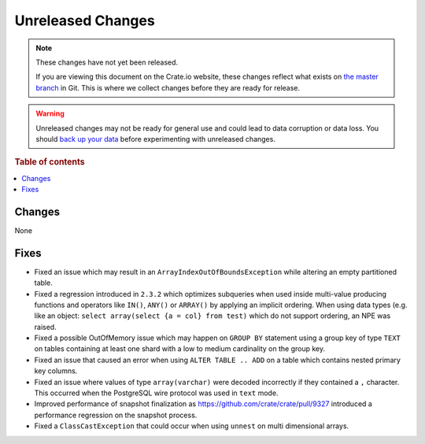 ==================
Unreleased Changes
==================

.. NOTE::

    These changes have not yet been released.

    If you are viewing this document on the Crate.io website, these changes
    reflect what exists on `the master branch`_ in Git. This is where we
    collect changes before they are ready for release.

.. WARNING::

    Unreleased changes may not be ready for general use and could lead to data
    corruption or data loss. You should `back up your data`_ before
    experimenting with unreleased changes.

.. _the master branch: https://github.com/crate/crate
.. _back up your data: https://crate.io/a/backing-up-and-restoring-crate/

.. DEVELOPER README
.. ================

.. Changes should be recorded here as you are developing CrateDB. When a new
.. release is being cut, changes will be moved to the appropriate release notes
.. file.

.. When resetting this file during a release, leave the headers in place, but
.. add a single paragraph to each section with the word "None".

.. Always cluster items into bigger topics. Link to the documentation whenever feasible.
.. Remember to give the right level of information: Users should understand
.. the impact of the change without going into the depth of tech.

.. rubric:: Table of contents

.. contents::
   :local:

Changes
=======

None

Fixes
=====

- Fixed an issue which may result in an ``ArrayIndexOutOfBoundsException`` while
  altering an empty partitioned table.

- Fixed a regression introduced in ``2.3.2`` which optimizes subqueries when
  used inside multi-value producing functions and operators like ``IN()``,
  ``ANY()`` or ``ARRAY()`` by applying an implicit ordering. When using data
  types (e.g. like an object: ``select array(select {a = col} from test)`` which
  do not support ordering, an NPE was raised.

- Fixed a possible OutOfMemory issue which may happen on ``GROUP BY`` statement
  using a group key of type ``TEXT`` on tables containing at least one shard
  with a low to medium cardinality on the group key.

- Fixed an issue that caused an error when using ``ALTER TABLE .. ADD`` on a
  table which contains nested primary key columns.

- Fixed an issue where values of type ``array(varchar)`` were decoded
  incorrectly if they contained a ``,`` character. This occurred when
  the PostgreSQL wire protocol was used in ``text`` mode.

- Improved performance of snapshot finalization as https://github.com/crate/crate/pull/9327
  introduced a performance regression on the snapshot process.

- Fixed a ``ClassCastException`` that could occur when using ``unnest`` on
  multi dimensional arrays.
